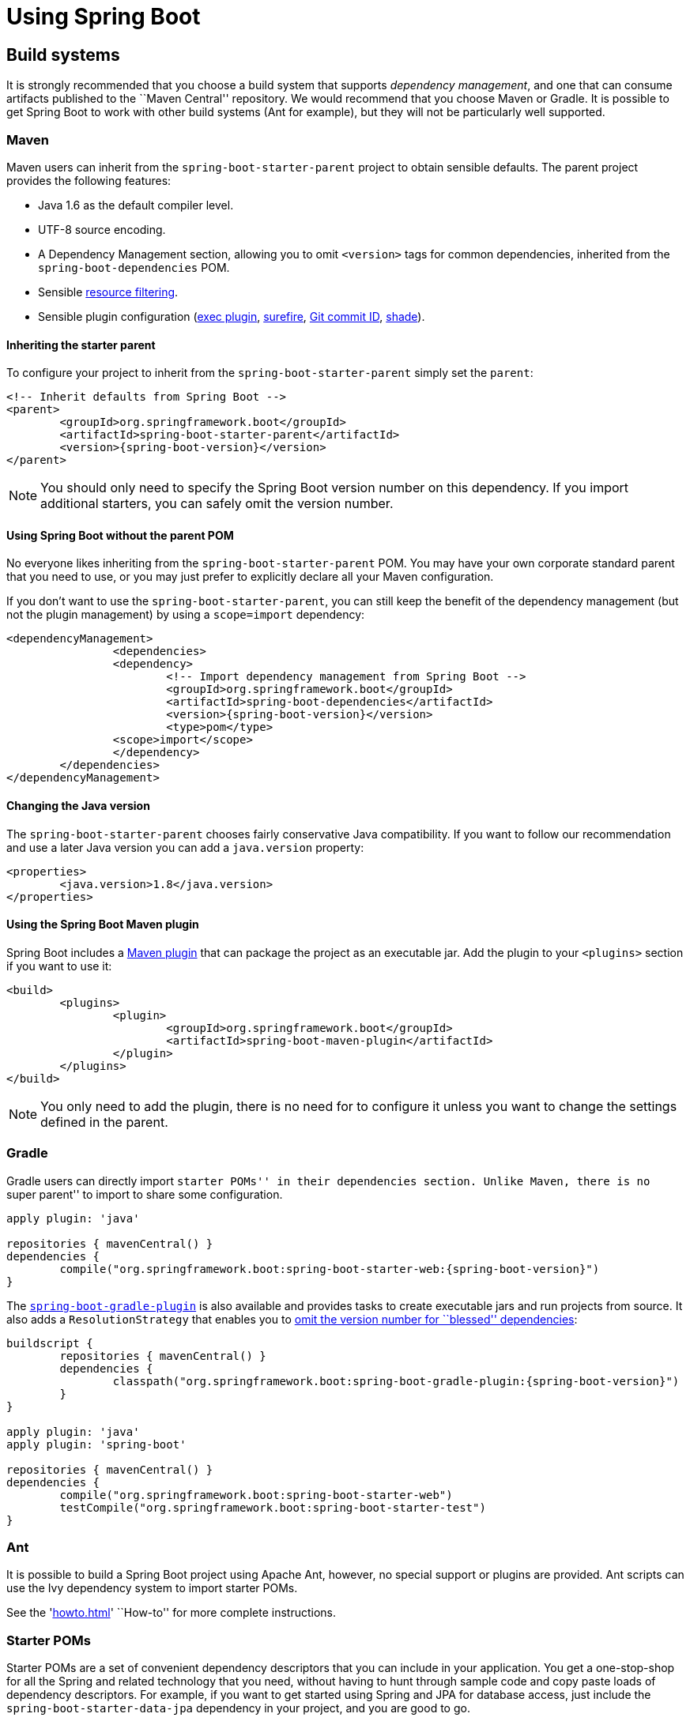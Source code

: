 [[using-boot]]
= Using Spring Boot

[partintro]
--
This section goes into more detail about how you should use Spring Boot. It covers topics
such as build systems, auto-configuration and run/deployment options. We also cover some
Spring Boot best practices. Although there is nothing particularly special about
Spring Boot (it is just another library that you can consume), there are a few
recommendations that, when followed, will make your development process just a
little easier.

If you're just starting out with Spring Boot, you should probably read the
'<<getting-started.adoc#getting-started, Getting Started>>' guide before diving into
this section.
--



[[using-boot-build-systems]]
== Build systems
It is strongly recommended that you choose a build system that supports _dependency
management_, and one that can consume artifacts published to the ``Maven Central''
repository. We would recommend that you choose Maven or Gradle. It is possible to get
Spring Boot to work with other build systems (Ant for example), but they will not be
particularly well supported.



[[using-boot-maven]]
=== Maven
Maven users can inherit from the `spring-boot-starter-parent` project to obtain sensible
defaults. The parent project provides the following features:

* Java 1.6 as the default compiler level.
* UTF-8 source encoding.
* A Dependency Management section, allowing you to omit `<version>` tags for common
  dependencies, inherited from the `spring-boot-dependencies` POM.
* Sensible https://maven.apache.org/plugins/maven-resources-plugin/examples/filter.html[resource filtering].
* Sensible plugin configuration (http://mojo.codehaus.org/exec-maven-plugin/[exec plugin],
  http://maven.apache.org/surefire/maven-surefire-plugin/[surefire],
  https://github.com/ktoso/maven-git-commit-id-plugin[Git commit ID],
  http://maven.apache.org/plugins/maven-shade-plugin/[shade]).



[[using-boot-maven-parent-pom]]
==== Inheriting the starter parent
To configure your project to inherit from the `spring-boot-starter-parent` simply set
the `parent`:

[source,xml,indent=0,subs="verbatim,quotes,attributes"]
----
	<!-- Inherit defaults from Spring Boot -->
	<parent>
		<groupId>org.springframework.boot</groupId>
		<artifactId>spring-boot-starter-parent</artifactId>
		<version>{spring-boot-version}</version>
	</parent>
----

NOTE: You should only need to specify the Spring Boot version number on this dependency.
If you import additional starters, you can safely omit the version number.



[[using-boot-maven-without-a-parent]]
==== Using Spring Boot without the parent POM
No everyone likes inheriting from the `spring-boot-starter-parent` POM. You may have your
own corporate standard parent that you need to use, or you may just prefer to explicitly
declare all your Maven configuration.

If you don't want to use the `spring-boot-starter-parent`, you can still keep the benefit
of the dependency management (but not the plugin management) by using a `scope=import`
dependency:

[source,xml,indent=0,subs="verbatim,quotes,attributes"]
----
	<dependencyManagement>
 		<dependencies>
			<dependency>
				<!-- Import dependency management from Spring Boot -->
				<groupId>org.springframework.boot</groupId>
				<artifactId>spring-boot-dependencies</artifactId>
				<version>{spring-boot-version}</version>
				<type>pom</type>
		        <scope>import</scope>
			</dependency>
		</dependencies>
	</dependencyManagement>
----



[[using-boot-maven-java-version]]
==== Changing the Java version
The `spring-boot-starter-parent` chooses fairly conservative Java compatibility. If you
want to follow our recommendation and use a later Java version you can add a
`java.version` property:

[source,xml,indent=0,subs="verbatim,quotes,attributes"]
----
	<properties>
		<java.version>1.8</java.version>
	</properties>
----



[[using-boot-maven-plugin]]
==== Using the Spring Boot Maven plugin
Spring Boot includes a <<build-tool-plugins.adoc#build-tool-plugins-maven-plugin, Maven plugin>>
that can package the project as an executable jar. Add the plugin to your `<plugins>`
section if you want to use it:

[source,xml,indent=0,subs="verbatim,quotes,attributes"]
----
	<build>
		<plugins>
			<plugin>
				<groupId>org.springframework.boot</groupId>
				<artifactId>spring-boot-maven-plugin</artifactId>
			</plugin>
		</plugins>
	</build>
----

NOTE: You only need to add the plugin, there is no need for to configure it unless you
want to change the settings defined in the parent.



[[using-boot-gradle]]
=== Gradle
Gradle users can directly import ``starter POMs'' in their `dependencies` section. Unlike
Maven, there is no ``super parent'' to import to share some configuration.

[source,groovy,indent=0,subs="attributes"]
----
	apply plugin: 'java'

	repositories { mavenCentral() }
	dependencies {
		compile("org.springframework.boot:spring-boot-starter-web:{spring-boot-version}")
	}
----

The <<build-tool-plugins.adoc#build-tool-plugins-gradle-plugin, `spring-boot-gradle-plugin`>>
is also available and provides tasks to create executable jars and run projects from
source. It also adds a `ResolutionStrategy` that enables you to
<<build-tool-plugins-gradle-dependencies-without-versions, omit the version number
for ``blessed'' dependencies>>:

[source,groovy,indent=0,subs="attributes"]
----
	buildscript {
		repositories { mavenCentral() }
		dependencies {
			classpath("org.springframework.boot:spring-boot-gradle-plugin:{spring-boot-version}")
		}
	}

	apply plugin: 'java'
	apply plugin: 'spring-boot'

	repositories { mavenCentral() }
	dependencies {
		compile("org.springframework.boot:spring-boot-starter-web")
		testCompile("org.springframework.boot:spring-boot-starter-test")
	}
----



[[using-boot-ant]]
===  Ant
It is possible to build a Spring Boot project using Apache Ant, however, no special
support or plugins are provided. Ant scripts can use the Ivy dependency system to import
starter POMs.

See the '<<howto.adoc#howto-build-an-executable-archive-with-ant>>' ``How-to'' for more
complete instructions.



[[using-boot-starter-poms]]
=== Starter POMs
Starter POMs are a set of convenient dependency descriptors that you can include in your
application. You get a one-stop-shop for all the Spring and related technology that you
need, without having to hunt through sample code and copy paste loads of dependency
descriptors. For example, if you want to get started using Spring and JPA for database
access, just include the `spring-boot-starter-data-jpa` dependency in your project, and
you are good to go.

The starters contain a lot of the dependencies that you need to get a project up and
running quickly and with a consistent, supported set of managed transitive dependencies.

.What's in a name
****
All starters follow a similar naming pattern; `spring-boot-starter-*`, where `*` is
a particular type of application. This naming structure is intended to help when you need
to find a starter. The Maven integration in many IDEs allow you to search dependencies by
name. For example, with the appropriate Eclipse or STS plugin installed, you can simply
hit `ctrl-space` in the POM editor and type ''spring-boot-starter'' for a complete list.
****

The following application starters are provided by Spring Boot under the
`org.springframework.boot` group:

.Spring Boot application starters
|===
| Name | Description

|`spring-boot-starter`
|The core Spring Boot starter, including auto-configuration support, logging and YAML.

|`spring-boot-starter-amqp`
|Support for the ``Advanced Message Queuing Protocol'' via `spring-rabbit`.

|`spring-boot-starter-aop`
|Full AOP programming support including `spring-aop` and AspectJ.

|`spring-boot-starter-batch`
|Support for ``Spring Batch'' including HSQLDB database.

|`spring-boot-starter-data-jpa`
|Full support for the ``Java Persistence API'' including `spring-data-jpa`, `spring-orm`
and Hibernate.

|`spring-boot-starter-data-mongodb`
|Support for the MongoDB NoSQL Database, including `spring-data-mongodb`.

|`spring-boot-starter-data-rest`
|Support for exposing Spring Data repositories over REST via `spring-data-rest-webmvc`.

|`spring-boot-starter-freemarker`
|Support for the FreeMarker templating engine

|`spring-boot-starter-integration`
|Support for common `spring-integration` modules.

|`spring-boot-starter-jdbc`
|JDBC Database support.

|`spring-boot-starter-flyway`
|Support for Flyway database migrations.

|`spring-boot-starter-liquibase`
|Support for Liquibase database migrations.

|`spring-boot-starter-mobile`
|Support for `spring-mobile`

|`spring-boot-starter-redis`
|Support for the REDIS key-value data store, including `spring-redis`.

|`spring-boot-starter-security`
|Support for `spring-security`.

|`spring-boot-starter-test`
|Support for common test dependencies, including JUnit, Hamcrest and Mockito along with
 the `spring-test` module.

|`spring-boot-starter-thymeleaf`
|Support for the Thymeleaf templating engine, including integration with Spring.

|`spring-boot-starter-web`
|Support for full-stack web development, including Tomcat and `spring-webmvc`.

|`spring-boot-starter-websocket`
|Support for websocket development with Tomcat.
|===

In addition to the application starters, the following starters can be used to
add '<<production-ready-features.adoc#production-ready, production ready>>' features.

.Spring Boot production ready starters
|===
| Name | Description

|`spring-boot-starter-actuator`
|Adds production ready features such as metrics and monitoring.

|`spring-boot-starter-remote-shell`
|Adds remote `ssh` shell support.
|===

Finally, Spring Boot includes some starters that can be used if you want to exclude or
swap specific technical facets.

.Spring Boot technical starters
|===
| Name | Description

|`spring-boot-starter-jetty`
|Imports the Jetty HTTP engine (to be used as an alternative to Tomcat)

|`spring-boot-starter-log4j`
|Support the Log4J logging framework

|`spring-boot-starter-logging`
|Import Spring Boot's default logging framework (Logback).

|`spring-boot-starter-tomcat`
|Import Spring Boot's default HTTP engine (Tomcat).
|===

TIP: For a list of additional community contributed starter POMs, see the
{github-master-code}/spring-boot-starters/README.adoc[README file] in the
`spring-boot-starters` module on GitHub.



[[using-boot-structuring-your-code]]
== Structuring your code
Spring Boot does not require any specific code layout to work, however, there are some
best practices that help.



[[using-boot-using-the-default-package]]
=== Using the ``default'' package
When a class doesn't include a `package` declaration it is considered to be in the
``default package''. The use of the ``default package'' is generally discouraged, and
should be avoided. It can cause particular problems for Spring Boot applications that
use `@ComponentScan` or `@EntityScan` annotations, since every class from every jar,
will be read.

TIP: We recommend that you follow Java's recommended package naming conventions
and use a reversed domain name (for example, `com.example.project`).



[[using-boot-locating-the-main-class]]
=== Locating the main application class
We generally recommend that you locate your main application class in a root package
above other classes. The `@EnableAutoConfiguration` annotation is often placed on your
main class, and it implicitly defines a base ``search package'' for certain items. For
example, if you are writing a JPA application, the package of the
`@EnableAutoConfiguration` annotated class will be used to search for `@Entity` items.

Using a root package also allows the `@ComponentScan` annotation to be used without
needing to specify a `basePackage` attribute.

Here is a typical layout:

[indent=0]
----
	com
	 +- example
	     +- myproject
	         +- Application.java
	         |
	         +- domain
	         |   +- Customer.java
	         |   +- CustomerRepository.java
	         |
	         +- service
	         |   +- CustomerService.java
	         |
	         +- web
	             +- CustomerController.java
----

The `Application.java` file would declare the `main` method, along with the basic
`@Configuration`.

[source,java,indent=0]
----
	package com.example.myproject;

	import org.springframework.boot.SpringApplication;
	import org.springframework.boot.autoconfigure.EnableAutoConfiguration;
	import org.springframework.context.annotation.ComponentScan;
	import org.springframework.context.annotation.Configuration;

	@Configuration
	@EnableAutoConfiguration
	@ComponentScan
	public class Application {

		public static void main(String[] args) {
			SpringApplication.run(Application.class, args);
		}

	}
----



[[using-boot-configuration-classes]]
== Configuration classes
Spring Boot favors Java-based configuration. Although it is possible to call
`SpringApplication.run()` with an XML source, we generally recommend that your primary
source is a `@Configuration` class. Usually the class that defines the `main` method
is also a good candidate as the primary `@Configuration`.

TIP: Many Spring configuration examples have been published on the Internet that use XML
configuration. Always try to use the equivalent Java-base configuration if possible.
Searching for `enable*` annotations can be a good starting point.



[[using-boot-importing-configuration]]
=== Importing additional configuration classes
You don't need to put all your `@Configuration` into a single class. The `@Import`
annotation can be used to import additional configuration classes. Alternatively, you
can use `@ComponentScan` to automatically pickup all Spring components, including
`@Configuration` classes.



[[using-boot-importing-xml-configuration]]
=== Importing XML configuration
If you absolutely must use XML based configuration, we recommend that you still start
with a `@Configuration` class. You can then use an additional `@ImportResource`
annotation to load XML configuration files.



[[using-boot-auto-configuration]]
== Auto-configuration
Spring Boot auto-configuration attempts to automatically configure your Spring
application based on the jar dependencies that you have added. For example, If
`HSQLDB` is on your classpath, and you have not manually configured any database
connection beans, then we will auto-configure an in-memory database.

You need to opt-in to auto-configuration by adding the `@EnableAutoConfiguration`
annotation to one of your `@Configuration` classes.

TIP: You should only ever add one `@EnableAutoConfiguration` annotation. We generally
recommend that you add it to your primary `@Configuration` class.



[[using-boot-replacing-auto-configuration]]
=== Gradually replacing auto-configuration
Auto-configuration is noninvasive,  at any point you can start to define your own
configuration to replace specific parts of the auto-configuration. For example, if
you add your own `DataSource` bean, the default embedded database support will back away.

If you need to find out what auto-configuration is currently being applied, and why,
starting your application with the `--debug` switch. This will log an auto-configuration
report to the console.



[[using-boot-disabling-specific-auto-configutation]]
=== Disabling specific auto-configuration
If you find that specific auto-configure classes are being applied that you don't want,
you can use the exclude attribute of `@EnableAutoConfiguration` to disable them.

[source,java,indent=0]
----
	import org.springframework.boot.autoconfigure.*;
	import org.springframework.boot.autoconfigure.jdbc.*;
	import org.springframework.context.annotation.*;

	@Configuration
	@EnableAutoConfiguration(exclude={DataSourceAutoConfiguration.class})
	public class MyConfiguration {
	}
----



[[using-boot-spring-beans-and-dependency-injection]]
== Spring Beans and dependency injection
You are free to use any of the standard Spring Framework techniques to define your beans
and their injected dependencies. For simplicity, we often find that using `@ComponentScan`
to find your beans, in combination with `@Autowired` constructor injection works well.

If you structure your code as suggested above (locating your application class in a root
package), you can add `@ComponentScan` without any arguments. All of your application
components (`@Component`, `@Service`, `@Repository`, `@Controller` etc.) will be
automatically registered as Spring Beans.

Here is an example `@Service` Bean that uses constructor injection to obtain a
required `RiskAssessor` bean.

[source,java,indent=0]
----
	package com.example.service;

	import org.springframework.beans.factory.annotation.Autowired;
	import org.springframework.stereotype.Service;

	@Service
	public class DatabaseAccountService implements AccountService {

		private final RiskAssessor riskAssessor;

		@Autowired
		public DatabaseAccountService(RiskAssessor riskAssessor) {
			this.riskAssessor = riskAssessor;
		}

		// ...

	}
----

TIP: Notice how using constructor injection allows the `riskAssessor` field to be marked
as `final`, indicating that it cannot be subsequently changed.

[[using-boot-running-your-application]]
== Running your application
One of the biggest advantages of packaging your application as jar and using an embedded
HTTP server is that you can run your application as you would any other. Debugging Spring
Boot applications is also easy; you don't need any special IDE plugins or extensions.

NOTE: This section only covers jar based packaging, If you choose to package your
application as a war file you should refer to your server and IDE documentation.



[[using-boot-running-from-an-ide]]
=== Running from an IDE
You can run a Spring Boot application from your IDE as a simple Java application, however,
first you will need to import your project. Import steps will vary depending on your IDE
and build system. Most IDEs can import Maven projects directly, for example Eclipse users
can select `Import...` -> `Existing Maven Projects` from the `File` menu.

If you can't directly import your project into your IDE, you may be able to generate IDE
meta-data using a build plugin. Maven includes plugins for
http://maven.apache.org/plugins/maven-eclipse-plugin/[Eclipse] and
http://maven.apache.org/plugins/maven-idea-plugin/[IDEA]; Gradle offers plugins
for http://www.gradle.org/docs/current/userguide/ide_support.html[various IDEs].

TIP: If you accidentally run a web application twice you will see a ``Port already in
use'' error. STS users can use the `Relaunch` button rather than `Run` to ensure that
any existing instance is closed.



[[using-boot-running-as-a-packaged-application]]
=== Running as a packaged application
If you use the Spring Boot Maven or Gradle plugins to create an executable jar you can
run your application using `java -jar`. For example:

[indent=0,subs="attributes"]
----
	$ java -jar target/myproject-0.0.1-SNAPSHOT.jar
----

It is also possible to run a packaged application with remote debugging support enabled.
This allows you to attach a debugger to your packaged application:

[indent=0,subs="attributes"]
----
	$ java -Xdebug -Xrunjdwp:server=y,transport=dt_socket,address=8000,suspend=n \
	       -jar target/myproject-0.0.1-SNAPSHOT.jar
----



[[using-boot-running-with-the-maven-plugin]]
=== Using the Maven plugin
The Spring Boot Maven plugin includes a `run` goal which can be used to quickly compile
and run your application. Applications run in an exploded form, and you can edit
resources for instant ``hot'' reload.

[indent=0,subs="attributes"]
----
	$ mvn spring-boot:run
----



[[using-boot-running-with-the-gradle-plugin]]
=== Using the Gradle plugin
The Spring Boot Gradle plugin also includes a `run` goal which can be used to run
your application in an exploded form. The `bootRun` task is added whenever you import
the `spring-boot-plugin`

[indent=0,subs="attributes"]
----
	$ gradle bootRun
----



[[using-boot-hot-swapping]]
=== Hot swapping
Since Spring Boot applications are just plain Java applications, JVM hot-swapping should
work out of the box. JVM hot swapping is somewhat limited with the bytecode that it can
replace, for a more complete solution the
https://github.com/spring-projects/spring-loaded[Spring Loaded] project, or
http://zeroturnaround.com/software/jrebel/[JRebel] can be used.

See the <<howto.adoc#howto-hotswapping, Hot swapping ``How-to''>> section for details.



[[using-boot-packaging-for-production]]
== Packaging your application for production
Executable jars can be used for production deployment. As they are self contained, they
are also ideally suited for cloud-based deployment.

For additional ``production ready'' features, such as health, auditing and metric REST
or JMX end-points; consider adding `spring-boot-actuator`. See
'<<production-ready-features.adoc#production-ready>>' for details.



[[using-boot-whats-next]]
== What to read next
You should now have good understanding of how you can use Spring Boot along with some best
practices that you should follow. You can now go on to learn about specific
'<<spring-boot-features#boot-features, Spring Boot features>>' in depth, or you
could skip ahead and read about the
``<<production-ready-features#production-ready, production ready>>'' aspects of Spring
Boot.
